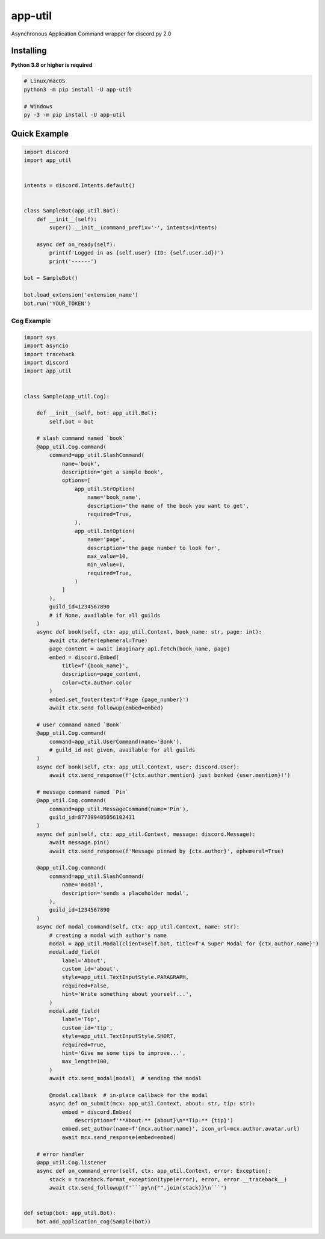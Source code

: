 app-util
==========

Asynchronous Application Command wrapper for discord.py 2.0

Installing
----------

**Python 3.8 or higher is required**

.. code:: sh

    # Linux/macOS
    python3 -m pip install -U app-util

    # Windows
    py -3 -m pip install -U app-util

Quick Example
--------------

.. code:: py

    import discord
    import app_util


    intents = discord.Intents.default()


    class SampleBot(app_util.Bot):
        def __init__(self):
            super().__init__(command_prefix='-', intents=intents)

        async def on_ready(self):
            print(f'Logged in as {self.user} (ID: {self.user.id})')
            print('------')

    bot = SampleBot()

    bot.load_extension('extension_name')
    bot.run('YOUR_TOKEN')

Cog Example
~~~~~~~~~~~~~

.. code:: py

    import sys
    import asyncio
    import traceback
    import discord
    import app_util


    class Sample(app_util.Cog):

        def __init__(self, bot: app_util.Bot):
            self.bot = bot

        # slash command named `book`
        @app_util.Cog.command(
            command=app_util.SlashCommand(
                name='book',
                description='get a sample book',
                options=[
                    app_util.StrOption(
                        name='book_name',
                        description='the name of the book you want to get',
                        required=True,
                    ),
                    app_util.IntOption(
                        name='page',
                        description='the page number to look for',
                        max_value=10,
                        min_value=1,
                        required=True,
                    )
                ]
            ),
            guild_id=1234567890
            # if None, available for all guilds
        )
        async def book(self, ctx: app_util.Context, book_name: str, page: int):
            await ctx.defer(ephemeral=True)
            page_content = await imaginary_api.fetch(book_name, page)
            embed = discord.Embed(
                title=f'{book_name}',
                description=page_content,
                color=ctx.author.color
            )
            embed.set_footer(text=f'Page {page_number}')
            await ctx.send_followup(embed=embed)

        # user command named `Bonk`
        @app_util.Cog.command(
            command=app_util.UserCommand(name='Bonk'),
            # guild_id not given, available for all guilds
        )
        async def bonk(self, ctx: app_util.Context, user: discord.User):
            await ctx.send_response(f'{ctx.author.mention} just bonked {user.mention}!')

        # message command named `Pin`
        @app_util.Cog.command(
            command=app_util.MessageCommand(name='Pin'),
            guild_id=877399405056102431
        )
        async def pin(self, ctx: app_util.Context, message: discord.Message):
            await message.pin()
            await ctx.send_response(f'Message pinned by {ctx.author}', ephemeral=True)

        @app_util.Cog.command(
            command=app_util.SlashCommand(
                name='modal',
                description='sends a placeholder modal',
            ),
            guild_id=1234567890
        )
        async def modal_command(self, ctx: app_util.Context, name: str):
            # creating a modal with author's name
            modal = app_util.Modal(client=self.bot, title=f'A Super Modal for {ctx.author.name}')
            modal.add_field(
                label='About',
                custom_id='about',
                style=app_util.TextInputStyle.PARAGRAPH,
                required=False,
                hint='Write something about yourself...',
            )
            modal.add_field(
                label='Tip',
                custom_id='tip',
                style=app_util.TextInputStyle.SHORT,
                required=True,
                hint='Give me some tips to improve...',
                max_length=100,
            )
            await ctx.send_modal(modal)  # sending the modal

            @modal.callback  # in-place callback for the modal
            async def on_submit(mcx: app_util.Context, about: str, tip: str):
                embed = discord.Embed(
                    description=f'**About:** {about}\n**Tip:** {tip}')
                embed.set_author(name=f'{mcx.author.name}', icon_url=mcx.author.avatar.url)
                await mcx.send_response(embed=embed)

        # error handler
        @app_util.Cog.listener
        async def on_command_error(self, ctx: app_util.Context, error: Exception):
            stack = traceback.format_exception(type(error), error, error.__traceback__)
            await ctx.send_followup(f'```py\n{"".join(stack)}\n```')


    def setup(bot: app_util.Bot):
        bot.add_application_cog(Sample(bot))


